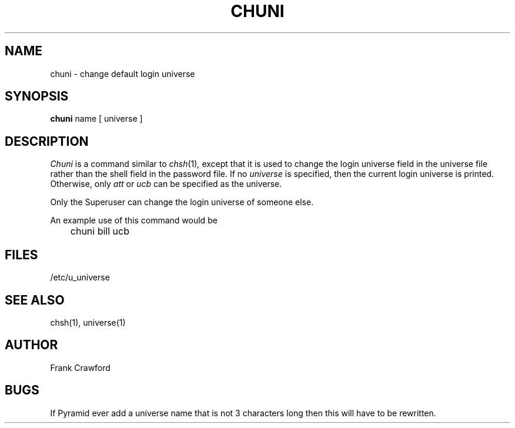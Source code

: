 .TH CHUNI 1 local
.SH NAME
chuni \- change default login universe
.SH SYNOPSIS
.B chuni
name
[
universe
]
.SH DESCRIPTION
.I Chuni
is a command similar to
.IR  chsh (1) ,
except that it is used to change the login universe field in the universe
file rather than the shell field in the password file.
If no
.I universe
is specified,
then the current login universe is printed.
Otherwise, only
.IR att
or
.I ucb
can be specified as the universe.
.PP
Only the Superuser can change the login universe of someone else.
.PP
An example use of this command would be
.PP
.DT
	chuni bill ucb
.SH FILES
/etc/u_universe
.SH "SEE ALSO"
chsh(1), universe(1) 
.SH AUTHOR
Frank Crawford
.\"	@(#)chuni.1	8/31/84
.SH BUGS
.PP
If Pyramid ever add a universe name that is not 3 characters long then
this will have to be rewritten.
